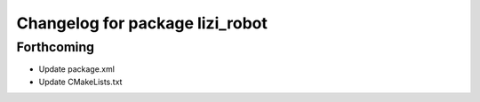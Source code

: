 ^^^^^^^^^^^^^^^^^^^^^^^^^^^^^^^^
Changelog for package lizi_robot
^^^^^^^^^^^^^^^^^^^^^^^^^^^^^^^^

Forthcoming
-----------
* Update package.xml
* Update CMakeLists.txt

